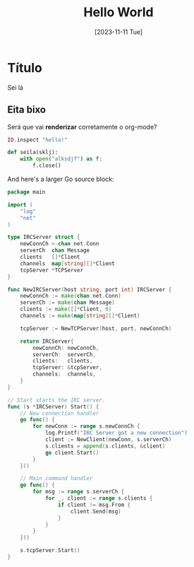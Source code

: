 #+title: Hello World
#+date: [2023-11-11 Tue]
#+lastmod: [2023-11-14 Tue]
#+tags[]: Emacs Hugo Test Go Elixir Python

* Título
Sei lá

** Eita bixo
Será que vai *renderizar* corretamente o org-mode?

#+begin_src elixir
IO.inspect "hello!"
#+end_src

#+begin_src python
def seila(sklj):
    with open("alksdjf") as f:
        f.close()
#+end_src

And here's a larger Go source block:

#+begin_src go
package main

import (
	"log"
	"net"
)

type IRCServer struct {
	newConnCh <-chan net.Conn
	serverCh  chan Message
	clients   []*Client
	channels  map[string][]*Client
	tcpServer *TCPServer
}

func NewIRCServer(host string, port int) IRCServer {
	newConnCh := make(chan net.Conn)
	serverCh := make(chan Message)
	clients := make([]*Client, 0)
	channels := make(map[string][]*Client)

	tcpServer := NewTCPServer(host, port, newConnCh)

	return IRCServer{
		newConnCh: newConnCh,
		serverCh:  serverCh,
		clients:   clients,
		tcpServer: &tcpServer,
		channels:  channels,
	}
}

// Start starts the IRC server.
func (s *IRCServer) Start() {
	// New connection handler
	go func() {
		for newConn := range s.newConnCh {
			log.Printf("IRC Server got a new connection")
			client := NewClient(newConn, s.serverCh)
			s.clients = append(s.clients, &client)
			go client.Start()
		}
	}()

	// Main command handler
	go func() {
		for msg := range s.serverCh {
			for _, client := range s.clients {
				if client != msg.From {
					client.Send(msg)
				}
			}
		}
	}()

	s.tcpServer.Start()
}
#+end_src
